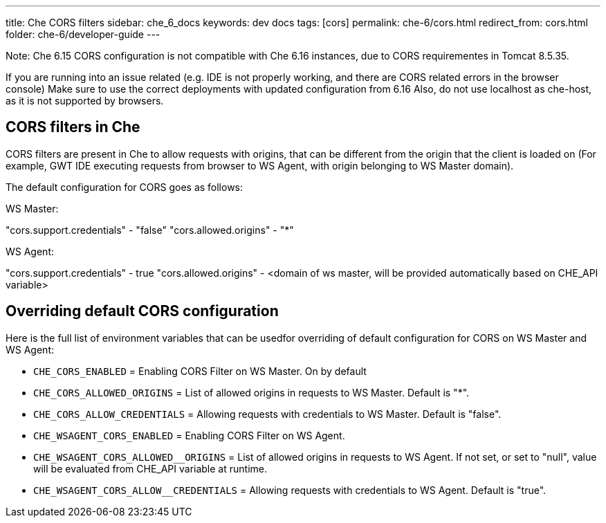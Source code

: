 ---
title: Che CORS filters
sidebar: che_6_docs
keywords: dev docs
tags: [cors]
permalink: che-6/cors.html
redirect_from: cors.html
folder: che-6/developer-guide
---



Note: Che 6.15 CORS configuration is not compatible with Che 6.16 instances, due to CORS requirementes in Tomcat 8.5.35.

If you are running into an issue related (e.g. IDE is not properly working, and there are CORS related errors in the browser console)
Make sure to use the correct deployments with updated configuration from 6.16
Also, do not use localhost as che-host, as it is not supported by browsers.

== CORS filters in Che

CORS filters are present in Che to allow requests with origins, that can be different from the origin that the client is loaded on (For example, GWT IDE executing requests from browser to WS Agent, with origin belonging to WS Master domain).

The default configuration for CORS goes as follows:

WS Master:

"cors.support.credentials" - "false"
"cors.allowed.origins" - "*"

WS Agent:

"cors.support.credentials" - true
"cors.allowed.origins" - <domain of ws master, will be provided automatically based on CHE_API variable>

== Overriding default CORS configuration

Here is the full list of environment variables that can be usedfor overriding of default configuration for CORS on WS Master and WS Agent:

* `CHE_CORS_ENABLED` = Enabling CORS Filter on WS Master. On by default
* `CHE_CORS_ALLOWED_ORIGINS` = List of allowed origins in requests to WS Master. Default is "*".
* `CHE_CORS_ALLOW_CREDENTIALS` = Allowing requests with credentials to WS Master. Default is "false".

* `CHE_WSAGENT_CORS_ENABLED` = Enabling CORS Filter on WS Agent.
* `CHE_WSAGENT_CORS_ALLOWED__ORIGINS` = List of allowed origins in requests to WS Agent. If not set, or set to "null", value will be evaluated from CHE_API variable at runtime.
* `CHE_WSAGENT_CORS_ALLOW__CREDENTIALS` = Allowing requests with credentials to WS Agent. Default is "true".
